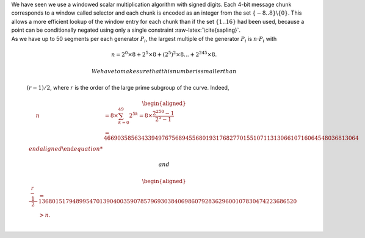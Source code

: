 | We have seen we use a windowed scalar multiplication algorithm with
  signed digits. Each 4-bit message chunk corresponds to a window called
  selector and each chunk is encoded as an integer from the set
  :math:`\{-8..8\}\backslash \{0\}`. This allows a more efficient lookup
  of the window entry for each chunk than if the set :math:`\{1..16\}`
  had been used, because a point can be conditionally negated using only
  a single constraint :raw-latex:`\cite{sapling}`.
| As we have up to 50 segments per each generator :math:`P_i`, the
  largest multiple of the generator :math:`P_i` is :math:`n\cdot P_i`
  with

  .. math:: n = 2^0 \times8 + 2^5 \times 8 + \left(2^5\right)^2 \times8 \dots +   2^{245}\times 8 .

   We have to make sure that this number is smaller than
  :math:`(r-1)/2`, where :math:`r` is the order of the large prime
  subgroup of the curve. Indeed,

  .. math::

     \begin{aligned}
         \quad\; n 
         & = 8 \times \sum_{ k = 0}^{49} 2^{5k}
         = 8 \times \frac{2^{250}-1}{2^5-1}\\
         & = 466903585634339497675689455680193176827701551071131306610716064548036813064%\\\end{aligned}

   and

  .. math::

     \begin{aligned}
         \frac{r-1}{2} &= 1368015179489954701390400359078579693038406986079283629600107830474223686520 \\
         & > n.\\ \vspace{0.4cm}\end{aligned}
